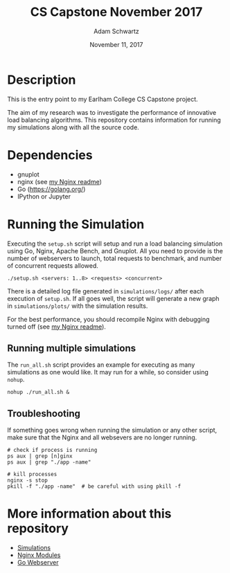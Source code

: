 #+TITLE: CS Capstone November 2017
#+AUTHOR: Adam Schwartz
#+DATE: November 11, 2017
#+OPTIONS: ':true *:true toc:nil num:nil

* Description
This is the entry point to my Earlham College CS Capstone project.

The aim of my research was to investigate the performance of
innovative load balancing algorithms. This repository contains
information for running my simulations along with all the source code.

[[file:simulations/plots/interesting.png]]

* Dependencies
- gnuplot
- nginx (see [[file:src/nginx/readme.org][my Nginx readme]])
- Go ([[https://golang.org/]])
- IPython or Jupyter

* Running the Simulation
Executing the =setup.sh= script will setup and run a load balancing
simulation using Go, Nginx, Apache Bench, and Gnuplot. All you need to
provide is the number of webservers to launch, total requests to
benchmark, and number of concurrent requests allowed.
#+BEGIN_SRC text
./setup.sh <servers: 1..8> <requests> <concurrent>
#+END_SRC

There is a detailed log file generated in =simulations/logs/= after
each execution of =setup.sh=. If all goes well, the script will
generate a new graph in =simulations/plots/= with the simulation
results.

For the best performance, you should recompile Nginx with debugging
turned off (see [[file:src/nginx/readme.org][my Nginx readme]]).

** Running multiple simulations
The =run_all.sh= script provides an example for executing as many
simulations as one would like. It may run for a while, so consider
using =nohup=.
#+BEGIN_SRC text
nohup ./run_all.sh &
#+END_SRC

** Troubleshooting
If something goes wrong when running the simulation or any other
script, make sure that the Nginx and all websevers are no longer
running.

#+BEGIN_SRC text
# check if process is running
ps aux | grep [n]ginx
ps aux | grep "./app -name"

# kill processes
nginx -s stop
pkill -f "./app -name"  # be careful with using pkill -f
#+END_SRC


* More information about this repository
- [[file:simulations/][Simulations]]
- [[file:src/nginx/][Nginx Modules]]
- [[file:src/server/][Go Webserver]]

